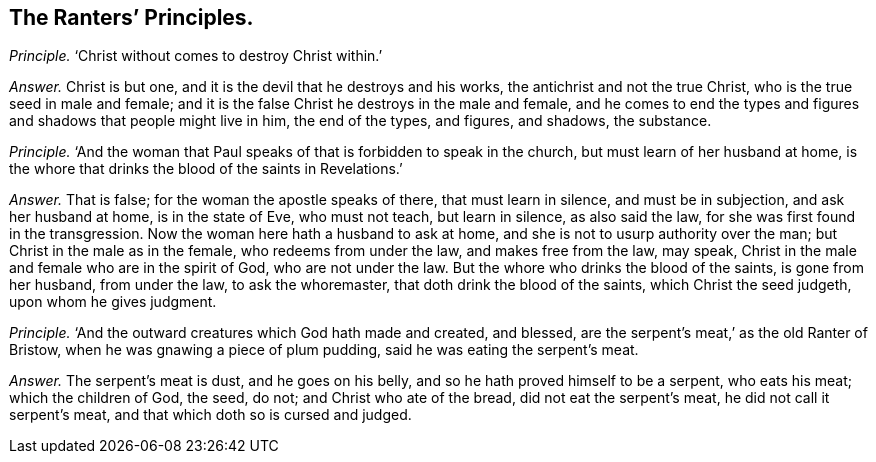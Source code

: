 [.style-blurb, short="The Ranter`'s Principles"]
== The Ranters`' Principles.

[.discourse-part]
_Principle._ '`Christ without comes to destroy Christ within.`'

[.discourse-part]
_Answer._ Christ is but one, and it is the devil that he destroys and his works,
the antichrist and not the true Christ, who is the true seed in male and female;
and it is the false Christ he destroys in the male and female,
and he comes to end the types and figures and shadows that people might live in him,
the end of the types, and figures, and shadows, the substance.

[.discourse-part]
_Principle._ '`And the woman that Paul speaks of that is forbidden to speak in the church,
but must learn of her husband at home,
is the whore that drinks the blood of the saints in Revelations.`'

[.discourse-part]
_Answer._ That is false; for the woman the apostle speaks of there, that must learn in silence,
and must be in subjection, and ask her husband at home, is in the state of Eve,
who must not teach, but learn in silence, as also said the law,
for she was first found in the transgression.
Now the woman here hath a husband to ask at home,
and she is not to usurp authority over the man; but Christ in the male as in the female,
who redeems from under the law, and makes free from the law, may speak,
Christ in the male and female who are in the spirit of God, who are not under the law.
But the whore who drinks the blood of the saints, is gone from her husband,
from under the law, to ask the whoremaster, that doth drink the blood of the saints,
which Christ the seed judgeth, upon whom he gives judgment.

[.discourse-part]
_Principle._ '`And the outward creatures which God hath made and created, and blessed,
are the serpent`'s meat,`' as the old Ranter of Bristow,
when he was gnawing a piece of plum pudding, said he was eating the serpent`'s meat.

[.discourse-part]
_Answer._ The serpent`'s meat is dust, and he goes on his belly,
and so he hath proved himself to be a serpent, who eats his meat;
which the children of God, the seed, do not; and Christ who ate of the bread,
did not eat the serpent`'s meat, he did not call it serpent`'s meat,
and that which doth so is cursed and judged.
